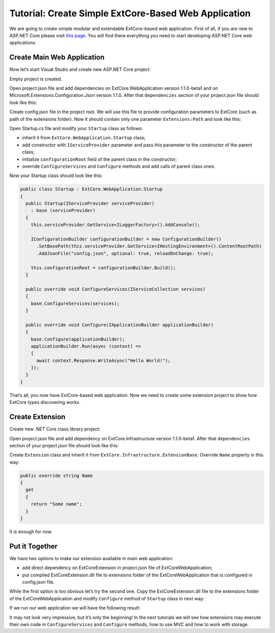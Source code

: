 ﻿Tutorial: Create Simple ExtCore-Based Web Application
=====================================================

We are going to create simple modular and extendable ExtCore-based web application. First of all,
if you are new to ASP.NET Core please visit `this page <https://www.microsoft.com/net/core>`_. You
will find there everything you need to start developing ASP.NET Core web applications.

Create Main Web Application
---------------------------

Now let’s start Visual Studio and create new ASP.NET Core project:

.. image:: /images/tutorial_simple/1.png

.. image:: /images/tutorial_simple/2.png

Empty project is created.

Open project.json file and add dependencies on ExtCore.WebApplication version 1.1.0-beta1 and on
Microsoft.Extensions.Configuration.Json version 1.1.0. After that ``dependencies`` section of your
project.json file should look like this:

.. code-block:: js
    :emphasize-lines: 2,5

    "dependencies": {
      "ExtCore.WebApplication": "1.1.0-beta1",
      "Microsoft.AspNetCore.Server.IISIntegration": "1.1.0",
      "Microsoft.AspNetCore.Server.Kestrel": "1.1.0",
      "Microsoft.Extensions.Configuration.Json": "1.1.0",
      "Microsoft.Extensions.Logging.Console": "1.1.0",
      "Microsoft.NETCore.App": {
        "version": "1.1.0",
        "type": "platform"
      }
    }

Create config.json file in the project root. We will use this file to provide configuration
parameters to ExtCore (such as path of the extensions folder). Now it should contain only one
parameter ``Extensions:Path`` and look like this:

.. code-block:: js
    :emphasize-lines: 2,4

    {
      "Extensions": {
        // Please keep in mind that you have to change '\' to '/' on Linux-based systems
        "Path": "\\Extensions"
      }
    }

Open Startup.cs file and modify your ``Startup`` class as follows:

* inherit it from ``ExtCore.WebApplication.Startup`` class;
* add constructor with ``IServiceProvider`` parameter and pass this parameter to the constructor of the parent class;
* initialize ``configurationRoot`` field of the parent class in the constructor;
* override ``ConfigureServices`` and ``Configure`` methods and add calls of parent class ones.

Now your Startup class should look like this:

.. code-block:: c#

    public class Startup : ExtCore.WebApplication.Startup
    {
      public Startup(IServiceProvider serviceProvider)
        : base (serviceProvider)
      {
        this.serviceProvider.GetService<ILoggerFactory>().AddConsole();

        IConfigurationBuilder configurationBuilder = new ConfigurationBuilder()
          .SetBasePath(this.serviceProvider.GetService<IHostingEnvironment>().ContentRootPath)
          .AddJsonFile("config.json", optional: true, reloadOnChange: true);

        this.configurationRoot = configurationBuilder.Build();
      }

      public override void ConfigureServices(IServiceCollection services)
      {
        base.ConfigureServices(services);
      }

      public override void Configure(IApplicationBuilder applicationBuilder)
      {
        base.Configure(applicationBuilder);
        applicationBuilder.Run(async (context) =>
        {
          await context.Response.WriteAsync("Hello World!");
        });
      }
    }

That’s all, you now have ExtCore-based web application. Now we need to create some extension project to
show how ExtCore types discovering works.

Create Extension
----------------

Create new .NET Core class library project:

.. image:: /images/tutorial_simple/3.png

Open project.json file and add dependency on ExtCore.Infrastructure version 1.1.0-beta1. After that
``dependencies`` section of your project.json file should look like this:

.. code-block:: js
    :emphasize-lines: 2

    "dependencies": {
      "ExtCore.Infrastructure": "1.1.0-beta1",
      "NETStandard.Library": "1.6.1"
    }

Create ``Extension`` class and inherit it from ``ExtCore.Infrastructure.ExtensionBase``. Override
``Name`` property in this way:

.. code-block:: c#

    public override string Name
    {
      get
      {
        return "Some name";
      }
    }

It is enough for now.

Put it Together
---------------

We have two options to make our extension available in main web application:

* add direct dependency on ExtCoreExtension in project.json file of ExtCoreWebApplication;
* put compiled ExtCoreExtension.dll file to extensions folder of the ExtCoreWebApplication that is configured in config.json file.

While the first option is too obvious let’s try the second one. Copy the ExtCoreExtension.dll file
to the extensions folder of the ExtCoreWebApplication and modify ``Configure`` method of ``Startup`` class
in next way:

.. code-block:: c#
    :emphasize-lines: 6

    public override void Configure(IApplicationBuilder applicationBuilder)
    {
      base.Configure(applicationBuilder);
      applicationBuilder.Run(async (context) =>
      {
        await context.Response.WriteAsync(ExtensionManager.Extensions.First().Name);
      });
    }

If we run our web application we will have the following result:

.. image:: /images/tutorial_simple/4.png

It may not look very impressive, but it’s only the beginning! In the next tutorials we will see
how extensions may execute their own code in ``ConfigureServices`` and ``Configure`` methods, how
to use MVC and how to work with storage.